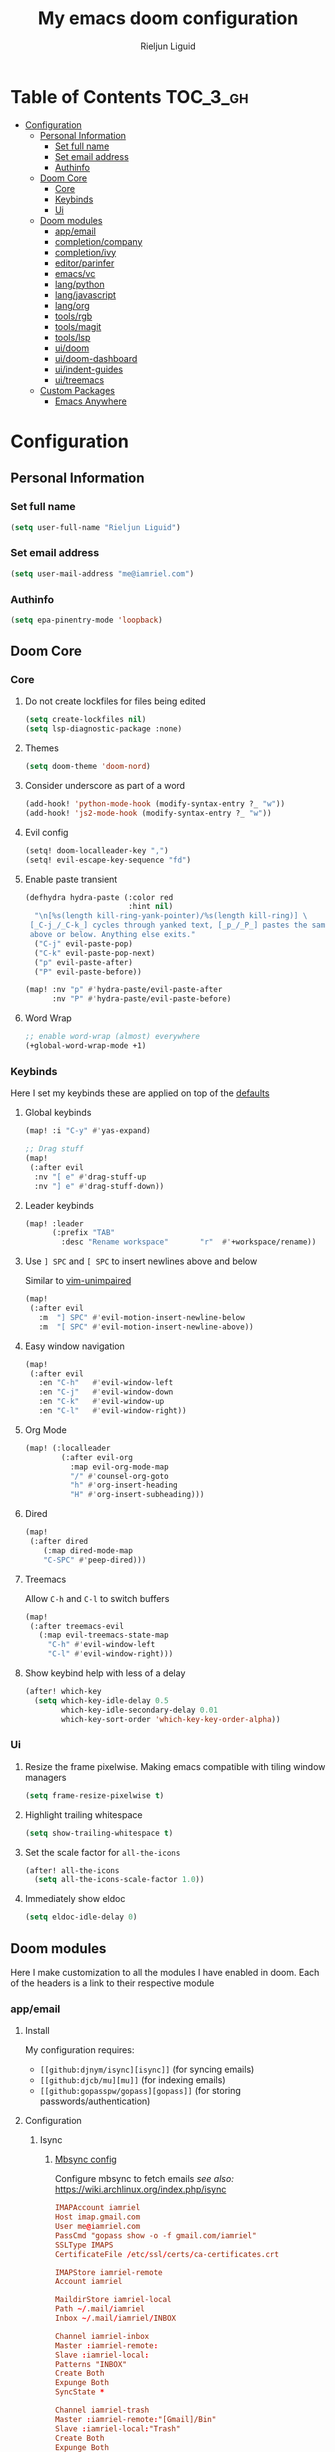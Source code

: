 #+TITLE: My emacs doom configuration
#+AUTHOR: Rieljun Liguid
#+EMAIL: me@iamriel.com
#+LANGUAGE: en
#+STARTUP: inlineimages
#+PROPERTY: header-args :tangle yes :results silent :padline no

* Table of Contents :TOC_3_gh:
- [[#configuration][Configuration]]
  - [[#personal-information][Personal Information]]
    - [[#set-full-name][Set full name]]
    - [[#set-email-address][Set email address]]
    - [[#authinfo][Authinfo]]
  - [[#doom-core][Doom Core]]
    - [[#core][Core]]
    - [[#keybinds][Keybinds]]
    - [[#ui][Ui]]
  - [[#doom-modules][Doom modules]]
    - [[#appemail][app/email]]
    - [[#completioncompany][completion/company]]
    - [[#completionivy][completion/ivy]]
    - [[#editorparinfer][editor/parinfer]]
    - [[#emacsvc][emacs/vc]]
    - [[#langpython][lang/python]]
    - [[#langjavascript][lang/javascript]]
    - [[#langorg][lang/org]]
    - [[#toolsrgb][tools/rgb]]
    - [[#toolsmagit][tools/magit]]
    - [[#toolslsp][tools/lsp]]
    - [[#uidoom][ui/doom]]
    - [[#uidoom-dashboard][ui/doom-dashboard]]
    - [[#uiindent-guides][ui/indent-guides]]
    - [[#uitreemacs][ui/treemacs]]
  - [[#custom-packages][Custom Packages]]
    - [[#emacs-anywhere][Emacs Anywhere]]

* Configuration
** Personal Information
*** Set full name

#+BEGIN_SRC emacs-lisp
(setq user-full-name "Rieljun Liguid")
#+END_SRC

*** Set email address

#+BEGIN_SRC emacs-lisp
(setq user-mail-address "me@iamriel.com")
#+END_SRC

*** Authinfo

#+begin_src emacs-lisp
(setq epa-pinentry-mode 'loopback)
#+end_src

** Doom Core
*** Core
**** Do not create lockfiles for files being edited

#+BEGIN_SRC emacs-lisp
(setq create-lockfiles nil)
(setq lsp-diagnostic-package :none)
#+END_SRC

**** Themes

#+BEGIN_SRC emacs-lisp
(setq doom-theme 'doom-nord)
#+END_SRC

**** Consider underscore as part of a word

#+BEGIN_SRC emacs-lisp
(add-hook! 'python-mode-hook (modify-syntax-entry ?_ "w"))
(add-hook! 'js2-mode-hook (modify-syntax-entry ?_ "w"))
#+END_SRC

**** Evil config

#+BEGIN_SRC emacs-lisp
(setq! doom-localleader-key ",")
(setq! evil-escape-key-sequence "fd")
#+END_SRC

**** Enable paste transient

#+BEGIN_SRC emacs-lisp
(defhydra hydra-paste (:color red
                       :hint nil)
  "\n[%s(length kill-ring-yank-pointer)/%s(length kill-ring)] \
 [_C-j_/_C-k_] cycles through yanked text, [_p_/_P_] pastes the same text \
 above or below. Anything else exits."
  ("C-j" evil-paste-pop)
  ("C-k" evil-paste-pop-next)
  ("p" evil-paste-after)
  ("P" evil-paste-before))

(map! :nv "p" #'hydra-paste/evil-paste-after
      :nv "P" #'hydra-paste/evil-paste-before)
#+END_SRC

**** Word Wrap

#+BEGIN_SRC emacs-lisp
;; enable word-wrap (almost) everywhere
(+global-word-wrap-mode +1)
#+END_SRC

*** Keybinds

Here I set my keybinds these are applied on top of the [[doom-modules:config/default/+emacs-bindings.el][defaults]]

**** Global keybinds

#+BEGIN_SRC emacs-lisp
(map! :i "C-y" #'yas-expand)

;; Drag stuff
(map!
 (:after evil
  :nv "[ e" #'drag-stuff-up
  :nv "] e" #'drag-stuff-down))
#+END_SRC

**** Leader keybinds

#+BEGIN_SRC emacs-lisp
(map! :leader
      (:prefix "TAB"
        :desc "Rename workspace"       "r"  #'+workspace/rename))
#+END_SRC

**** Use ~] SPC~ and ~[ SPC~ to insert newlines above and below
 Similar to [[github:tpope/vim-unimpaired][vim-unimpaired]]

#+BEGIN_SRC emacs-lisp
(map!
 (:after evil
   :m  "] SPC" #'evil-motion-insert-newline-below
   :m  "[ SPC" #'evil-motion-insert-newline-above))
#+END_SRC

**** Easy window navigation

#+BEGIN_SRC emacs-lisp
(map!
 (:after evil
   :en "C-h"   #'evil-window-left
   :en "C-j"   #'evil-window-down
   :en "C-k"   #'evil-window-up
   :en "C-l"   #'evil-window-right))
#+END_SRC

**** Org Mode

#+BEGIN_SRC emacs-lisp
(map! (:localleader
        (:after evil-org
          :map evil-org-mode-map
          "/" #'counsel-org-goto
          "h" #'org-insert-heading
          "H" #'org-insert-subheading)))
#+END_SRC

**** Dired

#+BEGIN_SRC emacs-lisp
(map!
 (:after dired
    (:map dired-mode-map
    "C-SPC" #'peep-dired)))
#+END_SRC

**** Treemacs

Allow ~C-h~ and ~C-l~ to switch buffers
#+BEGIN_SRC emacs-lisp
(map!
 (:after treemacs-evil
   (:map evil-treemacs-state-map
     "C-h" #'evil-window-left
     "C-l" #'evil-window-right)))
#+END_SRC

**** Show keybind help with less of a delay

#+BEGIN_SRC emacs-lisp
(after! which-key
  (setq which-key-idle-delay 0.5
        which-key-idle-secondary-delay 0.01
        which-key-sort-order 'which-key-key-order-alpha))
#+END_SRC

*** Ui

**** Resize the frame pixelwise. Making emacs compatible with tiling window managers

#+BEGIN_SRC emacs-lisp
(setq frame-resize-pixelwise t)
#+END_SRC

**** Highlight trailing whitespace

#+BEGIN_SRC emacs-lisp
(setq show-trailing-whitespace t)
#+END_SRC

**** Set the scale factor for ~all-the-icons~

#+BEGIN_SRC emacs-lisp
(after! all-the-icons
  (setq all-the-icons-scale-factor 1.0))
#+END_SRC

**** Immediately show eldoc

#+BEGIN_SRC emacs-lisp
(setq eldoc-idle-delay 0)
#+END_SRC

** Doom modules

Here I make customization to all the modules I have enabled in doom.
Each of the headers is a link to their respective module
*** app/email

**** Install
My configuration requires:
+ ~[[github:djnym/isync][isync]]~ (for syncing emails)
+ ~[[github:djcb/mu][mu]]~ (for indexing emails)
+ ~[[github:gopasspw/gopass][gopass]]~ (for storing passwords/authentication)

**** Configuration
***** Isync
****** [[file:~/.config/mbsync/config][Mbsync config]]
Configure mbsync to fetch emails /see also:/ https://wiki.archlinux.org/index.php/isync

#+BEGIN_SRC conf :tangle no
IMAPAccount iamriel
Host imap.gmail.com
User me@iamriel.com
PassCmd "gopass show -o -f gmail.com/iamriel"
SSLType IMAPS
CertificateFile /etc/ssl/certs/ca-certificates.crt

IMAPStore iamriel-remote
Account iamriel

MaildirStore iamriel-local
Path ~/.mail/iamriel
Inbox ~/.mail/iamriel/INBOX

Channel iamriel-inbox
Master :iamriel-remote:
Slave :iamriel-local:
Patterns "INBOX"
Create Both
Expunge Both
SyncState *

Channel iamriel-trash
Master :iamriel-remote:"[Gmail]/Bin"
Slave :iamriel-local:"Trash"
Create Both
Expunge Both
SyncState *

Channel iamriel-sent
Master :iamriel-remote:"[Gmail]/Sent Mail"
Slave :iamriel-local:"Sent Mail"
Create Both
Expunge Both
SyncState *

Channel iamriel-drafts
Master :iamriel-remote:"[Gmail]/Drafts"
Slave :iamriel-local:"Drafts"
Create Both
Expunge Both
SyncState *

Group iamriel
Channel iamriel-inbox
Channel iamriel-drafts
Channel iamriel-sent
Channel iamriel-trash
#+END_SRC

****** Emacs setup
Configure emacs to use mbsync as the ~mu4e-get-mail-command~

#+BEGIN_SRC emacs-lisp
(after! mu4e
  (setq mu4e-get-mail-command "mbsync -c ~/.config/mbsync/config -a"))
#+END_SRC

***** Mu4e
****** Directories
Setup the deafault /maildirs/

#+BEGIN_SRC emacs-lisp
(setq mu4e-maildir        (expand-file-name "~/.mail")
      mu4e-attachment-dir (expand-file-name "attachments" mu4e-maildir))
#+END_SRC

****** Gmail setup
Configure smtp and folders to work well with gmail

#+BEGIN_SRC emacs-lisp
(setq smtpmail-stream-type 'starttls
      smtpmail-smtp-user "me@iamriel.com"
      smtpmail-default-smtp-server "smtp.gmail.com"
      smtpmail-smtp-server "smtp.gmail.com"
      smtpmail-smtp-service 587)

(setq mu4e-sent-folder "/Sent Mail"
      mu4e-drafts-folder "/Drafts"
      mu4e-trash-folder "/Trash"
      mu4e-refile-folder "/All Mail")

(setq mu4e-maildir-shortcuts
      '(("/iamriel/INBOX"     . ?i)
        ("/Sent Mail" . ?s)
        ("/Trash"     . ?t)))
#+END_SRC

****** Bookmarks
Set bookmarks for easily finding messages

#+BEGIN_SRC emacs-lisp
(setq mu4e-bookmarks
      `(("maildir:/Inbox" "Inbox" ?i)
        ("maildir:/Drafts" "Drafts" ?d)
        ("flag:unread AND maildir:/Inbox" "Unread messages" ?u)
        ("flag:flagged" "Starred messages" ?s)
        ("date:today..now" "Today's messages" ?t)
        ("date:7d..now" "Last 7 days" ?w)
        ("mime:image/*" "Messages with images" ?p)))

#+END_SRC

*** completion/company

**** Set maximum candidates for ~company-box~

#+BEGIN_SRC emacs-lisp
(after! company-box
  (setq company-box-max-candidates 5))
#+END_SRC

**** Setup company ui

#+BEGIN_SRC emacs-lisp
(after! company
  (setq company-tooltip-limit 5
        company-tooltip-minimum-width 80
        company-tooltip-minimum 5
        company-backends
        '(company-capf company-dabbrev company-files company-yasnippet)
        company-global-modes '(not comint-mode erc-mode message-mode help-mode gud-mode)))
#+END_SRC

*** completion/ivy
**** Setup ~ivy-rich~

#+BEGIN_SRC emacs-lisp
(after! ivy-rich
  (setq ivy-rich--display-transformers-list
        '(ivy-switch-buffer
          (:columns
           ((ivy-rich-candidate (:width 30 :face bold))
            (ivy-rich-switch-buffer-size (:width 7 :face font-lock-doc-face))
            (ivy-rich-switch-buffer-indicators (:width 4 :face error :align right))
            (ivy-rich-switch-buffer-major-mode (:width 18 :face doom-modeline-buffer-major-mode))
            (ivy-rich-switch-buffer-path (:width 50)))
           :predicate
           (lambda (cand) (get-buffer cand)))
          +ivy/switch-workspace-buffer
          (:columns
           ((ivy-rich-candidate (:width 30 :face bold))
            (ivy-rich-switch-buffer-size (:width 7 :face font-lock-doc-face))
            (ivy-rich-switch-buffer-indicators (:width 4 :face error :align right))
            (ivy-rich-switch-buffer-major-mode (:width 18 :face doom-modeline-buffer-major-mode))
            (ivy-rich-switch-buffer-path (:width 50)))
           :predicate
           (lambda (cand) (get-buffer cand)))
          counsel-M-x
          (:columns
           ((counsel-M-x-transformer (:width 40))
            (ivy-rich-counsel-function-docstring (:face font-lock-doc-face :width 80))))
          counsel-describe-function
          (:columns
           ((counsel-describe-function-transformer (:width 40))
            (ivy-rich-counsel-function-docstring (:face font-lock-doc-face :width 80))))
          counsel-describe-variable
          (:columns
           ((counsel-describe-variable-transformer (:width 40))
            (ivy-rich-counsel-variable-docstring (:face font-lock-doc-face :width 80))))
          counsel-recentf
          (:columns
           ((ivy-rich-candidate (:width 100))
            (ivy-rich-file-last-modified-time (:face font-lock-doc-face)))))))

(after! counsel
  (setq counsel-evil-registers-height 20
        counsel-yank-pop-height 20
        counsel-org-goto-face-style 'org
        counsel-org-headline-display-style 'title
        counsel-org-headline-display-tags t
        counsel-org-headline-display-todo t))
#+END_SRC

#+BEGIN_SRC emacs-lisp
(after! ivy
  (setq ivy-use-selectable-prompt t
        ivy-auto-select-single-candidate t
        ivy-rich-parse-remote-buffer nil
        +ivy-buffer-icons nil
        ivy-use-virtual-buffers nil
        ivy-magic-slash-non-match-action 'ivy-magic-slash-non-match-cd-selected
        ivy-height 20
        ivy-rich-switch-buffer-name-max-length 50))
#+END_SRC

**** Add helpful action to ~counsel-M-x~

#+BEGIN_SRC emacs-lisp
(after! ivy
  (ivy-add-actions
   'counsel-M-x
   `(("h" +ivy/helpful-function "Helpful"))))
#+END_SRC

*** editor/parinfer

**** Automatically switch parinfer mode

#+BEGIN_SRC emacs-lisp
(after! parinfer
  (setq parinfer-auto-switch-indent-mode t))
#+END_SRC

*** emacs/vc

**** Folow symlinks when opening files

#+BEGIN_SRC emacs-lisp
(setq vc-follow-symlinks t)
#+END_SRC

*** lang/python

**** Use python-flake8 instead of python-pylint

#+BEGIN_SRC emacs-lisp

(add-hook! 'lsp-after-initialize-hook (lambda
                                       ()
                                       (flycheck-add-next-checker 'python-flake8)))

(setq! flycheck-disabled-checkers '(python-pylint))
#+END_SRC

**** Auto set python version if .python-version file is present

#+BEGIN_SRC emacs-lisp
;; Taken from spacemacs
(defun pyenv-mode-set-local-version ()
  "Set pyenv version from \".python-version\" by looking in parent directories."
  (interactive)
  (let ((root-path (locate-dominating-file default-directory
                                           ".python-version")))
    (when root-path
      (let* ((file-path (expand-file-name ".python-version" root-path))
             (version
              (with-temp-buffer
                (insert-file-contents-literally file-path)
                (nth 0 (split-string (buffer-substring-no-properties
                                      (line-beginning-position)
                                      (line-end-position)))))))
        (if (member version (pyenv-mode-versions))
            (progn
              (setenv "VIRTUAL_ENV" version)
              (pyenv-mode-set version))
          (message "pyenv: version `%s' is not installed (set by %s)"
                   version file-path))))))

(add-hook! 'projectile-after-switch-project-hook #'pyenv-mode-set-local-virtualenv)
#+END_SRC

**** Auto activate virtual environment if .venv file is present

#+BEGIN_SRC emacs-lisp
;; Taken from spacemacs
(defun pyvenv-mode-set-local-virtualenv ()
  "Set pyvenv virtualenv from \".venv\" by looking in parent directories.
Handle \".venv\" being a virtualenv directory or a file specifying either
absolute or relative virtualenv path. Relative path is checked relative to
location of \".venv\" file, then relative to pyvenv-workon-home()."
  (interactive)
  (let ((root-path (locate-dominating-file default-directory ".venv")))
    (when root-path
      (let ((file-path (expand-file-name ".venv" root-path)))
        (cond ((file-directory-p file-path)
               (pyvenv-activate file-path) (setq-local pyvenv-activate file-path))
              (t (let* ((virtualenv-path-in-file
                         (with-temp-buffer
                           (insert-file-contents-literally file-path)
                           (buffer-substring-no-properties (line-beginning-position)
                                                           (line-end-position))))
                        (virtualenv-abs-path
                         (if (file-name-absolute-p virtualenv-path-in-file)
                             virtualenv-path-in-file
                           (format "%s/%s" root-path virtualenv-path-in-file))))
                   (cond ((file-directory-p virtualenv-abs-path)
                          (pyvenv-activate virtualenv-abs-path)
                          (setq-local pyvenv-activate virtualenv-abs-path))
                         (t (pyvenv-workon virtualenv-path-in-file)
                            (setq-local pyvenv-workon virtualenv-path-in-file))))))))))

(add-hook! 'projectile-after-switch-project-hook #'pyvenv-mode-set-local-virtualenv)
#+END_SRC

**** Python mode hook

#+BEGIN_SRC emacs-lisp
(after! python
  (add-hook! 'lsp-after-initialize-hook
    (lambda ()
      (flycheck-add-next-checker 'python-flake8))))

(add-hook!
 'python-mode-hook #'yas-minor-mode-on)
#+END_SRC

*** lang/javascript

**** Set the ~NODE_ENV~ environemnt variable

#+BEGIN_SRC emacs-lisp
(setenv "NODE_ENV" "development")
#+END_SRC

**** Set default indentation offset to 2 spaces

#+BEGIN_SRC emacs-lisp
(after! js2-mode (setq js2-basic-offset 2))
#+END_SRC

**** Enable bounce indentation

#+BEGIN_SRC emacs-lisp
(after! js2-mode (setq js2-bounce-indent-p t))
#+END_SRC

**** Auto format buffers

#+BEGIN_SRC emacs-lisp
(after! js2-mode (add-hook 'js2-mode-hook 'eslintd-fix-mode))
#+END_SRC

*** lang/org
**** Set default directories for org files

#+BEGIN_SRC emacs-lisp
(after! org-mode
  (setq +org-directory (expand-file-name "~/Org Files")
        org-agenda-files (list org-directory)))
#+END_SRC

**** Change the character that displays on collapsed headings

#+BEGIN_SRC emacs-lisp
(setq org-ellipsis " ▼ ")
#+END_SRC

**** Change the default bullet character

#+BEGIN_SRC emacs-lisp
(after! org-bullets
  (setq org-bullets-bullet-list '("#")))
#+END_SRC

**** Set default notes filename

#+BEGIN_SRC emacs-lisp
(after! org
  (setq org-default-notes-file (expand-file-name "notes.org" org-directory)))
#+END_SRC

**** Set maximum number of files for refile

#+BEGIN_SRC emacs-lisp
(after! org
  (setq
   org-refile-targets '((nil :maxlevel . 5)
                        (org-agenda-files :maxlevel . 5))))
#+END_SRC

**** Strike through done headlines

#+BEGIN_SRC emacs-lisp
(setq org-fontify-done-headline t)
(custom-set-faces
 '(org-done ((t (
                 :weight bold
                 :strike-through t))))
 '(org-headline-done
   ((((class color) (min-colors 16) (background dark))
     (:strike-through t)))))
#+END_SRC

**** Aditional config

#+BEGIN_SRC emacs-lisp
(after! org
  :config
  (setq +org-dir org-directory
        org-default-notes-file (expand-file-name "notes.org" org-directory)
        org-capture-templates
        '(("c" "Code Task" entry (file+headline org-default-notes-file "Coding Tasks")
           "* TODO %?\n  Entered on: %U - %a\n")
          ("t" "Task" entry (file+headline org-default-notes-file "Tasks")
           "* TODO %?\n  Entered on: %U")
          ("n" "Note" entry (file+olp+datetree org-default-notes-file)
           "* %?\n\n"))))
#+END_SRC

*** tools/rgb

**** Disable x colors in ~rainbow-mode~

#+BEGIN_SRC emacs-lisp
(after! rainbow-mode
  (setq rainbow-x-colors nil))
#+END_SRC

*** tools/magit

#+BEGIN_SRC emacs-lisp
(after! magit
  (map! :map git-commit-mode-map
        :localleader
        :desc "Save commit message" "c" #'with-editor-finish))

(after! github-review
  (map! :map github-review-mode-map
        :localleader
        :desc "Comment on a PR" "c" #'github-review-comment))
#+END_SRC

*** tools/lsp

#+begin_src emacs-lisp
(after! lsp
  (dolist
      (dir '("[/\\\\]postgres-data"))
    (push dir lsp-file-watch-ignored))
  )
#+end_src

*** ui/doom
Doom user interface settings

**** Fonts
**** Line Numbers
Use vim-esque relative line numbers

#+BEGIN_SRC emacs-lisp
(setq display-line-numbers-type 'relative)
#+END_SRC

**** Hide encoding in modeline
#+BEGIN_SRC emacs-lisp
(defun doom-modeline-conditional-buffer-encoding ()
  "We expect the encoding to be LF UTF-8, so only show the modeline when this is not the case."
  (setq-local doom-modeline-buffer-encoding
              (unless (or (eq buffer-file-coding-system 'utf-8-unix)
                          (eq buffer-file-coding-system 'utf-8)))))

(add-hook! 'after-change-major-mode-hook #'doom-modeline-conditional-buffer-encoding)

#+END_SRC

*** ui/doom-dashboard
Set the doom-dashboard banner to
[[./banners/default.png]]

**** Set banner

#+BEGIN_SRC emacs-lisp
(add-hook! '(+doom-dashboard-mode-hook)
  (setq fancy-splash-image (concat doom-private-dir "banners/default.png")))
#+END_SRC

*** ui/indent-guides

**** Use responsive highlights

#+BEGIN_SRC emacs-lisp
(after! highlight-indent-guides
  (setq highlight-indent-guides-responsive 'top))
#+END_SRC

**** Set indent guide character

#+BEGIN_SRC emacs-lisp
(after! highlight-indent-guides
  (setq highlight-indent-guides-character ?\┆))
#+END_SRC

**** Indent guide colors

#+BEGIN_SRC emacs-lisp
(after! highlight-indent-guides
  (setq highlight-indent-guides-auto-enabled 'top)
  (set-face-attribute 'highlight-indent-guides-odd-face nil :inherit 'highlight-indentation-odd-face)
  (set-face-attribute 'highlight-indent-guides-even-face nil :inherit 'highlight-indentation-even-face)
  (set-face-foreground 'highlight-indent-guides-character-face (doom-color 'base5)))
#+END_SRC

*** ui/treemacs

**** Have treemacs follow the currently open file

#+BEGIN_SRC emacs-lisp
(add-hook 'treemacs-mode #'treemacs-follow-mode)
#+END_SRC

** Custom Packages
*** Emacs Anywhere
**** Determine gfm mode

#+BEGIN_SRC emacs-lisp
(defun github-conversation-p (window-title)
  "Check if window title is from github"
  (or (string-match-p "Pull Request" window-title)
      (string-match-p "Issue" window-title)))
#+END_SRC

**** Popup behavior

#+BEGIN_SRC emacs-lisp
(defun emacs-anywhere--finalise-content (&optional _frame)
  (gui-select-text (buffer-string)))

(define-minor-mode emacs-anywhere-mode
  "To tweak the current buffer for some emacs-anywhere considerations"
  :init-value nil
  :keymap (list
           ;; Finish edit, but be smart in org mode
           (cons (kbd "C-c C-c")
                 (cmd! (if (and (eq major-mode 'org-mode)
                                (org-in-src-block-p))
                           (org-ctrl-c-ctrl-c)
                         (delete-frame))))
           ;; Abort edit. emacs-anywhere saves the current edit for next time.
           (cons (kbd "C-c C-k")
                 (cmd! (setq ea-on nil)
                       (delete-frame))))

  (when emacs-anywhere-mode
    ;; line breaking
    (turn-off-auto-fill)
    (visual-line-mode t)
    ;; DEL/C-SPC to clear (first keystroke only)
    (set-transient-map (let ((keymap (make-sparse-keymap)))
                         (define-key keymap (kbd "DEL")   (cmd! (delete-region (point-min) (point-max))))
                         (define-key keymap (kbd "C-SPC") (cmd! (delete-region (point-min) (point-max))))
                         keymap))))


(defun ea-popup-handler (app-name window-title x y w h)
  (interactive)

  ;; set major mode
  (cond
    ((github-conversation-p window-title) (gfm-mode))
    ;; default major mode
    (t (markdown-mode)))

  (advice-add 'ea--delete-frame-handler :before #'emacs-anywhere--finalise-content)

  ;; I'll be honest with myself, I /need/ spellcheck
  (flyspell-buffer)

  ;; start in insert
  (evil-insert-state)
  (emacs-anywhere-mode 1))

(add-hook 'ea-popup-hook 'ea-popup-handler)
#+END_SRC
